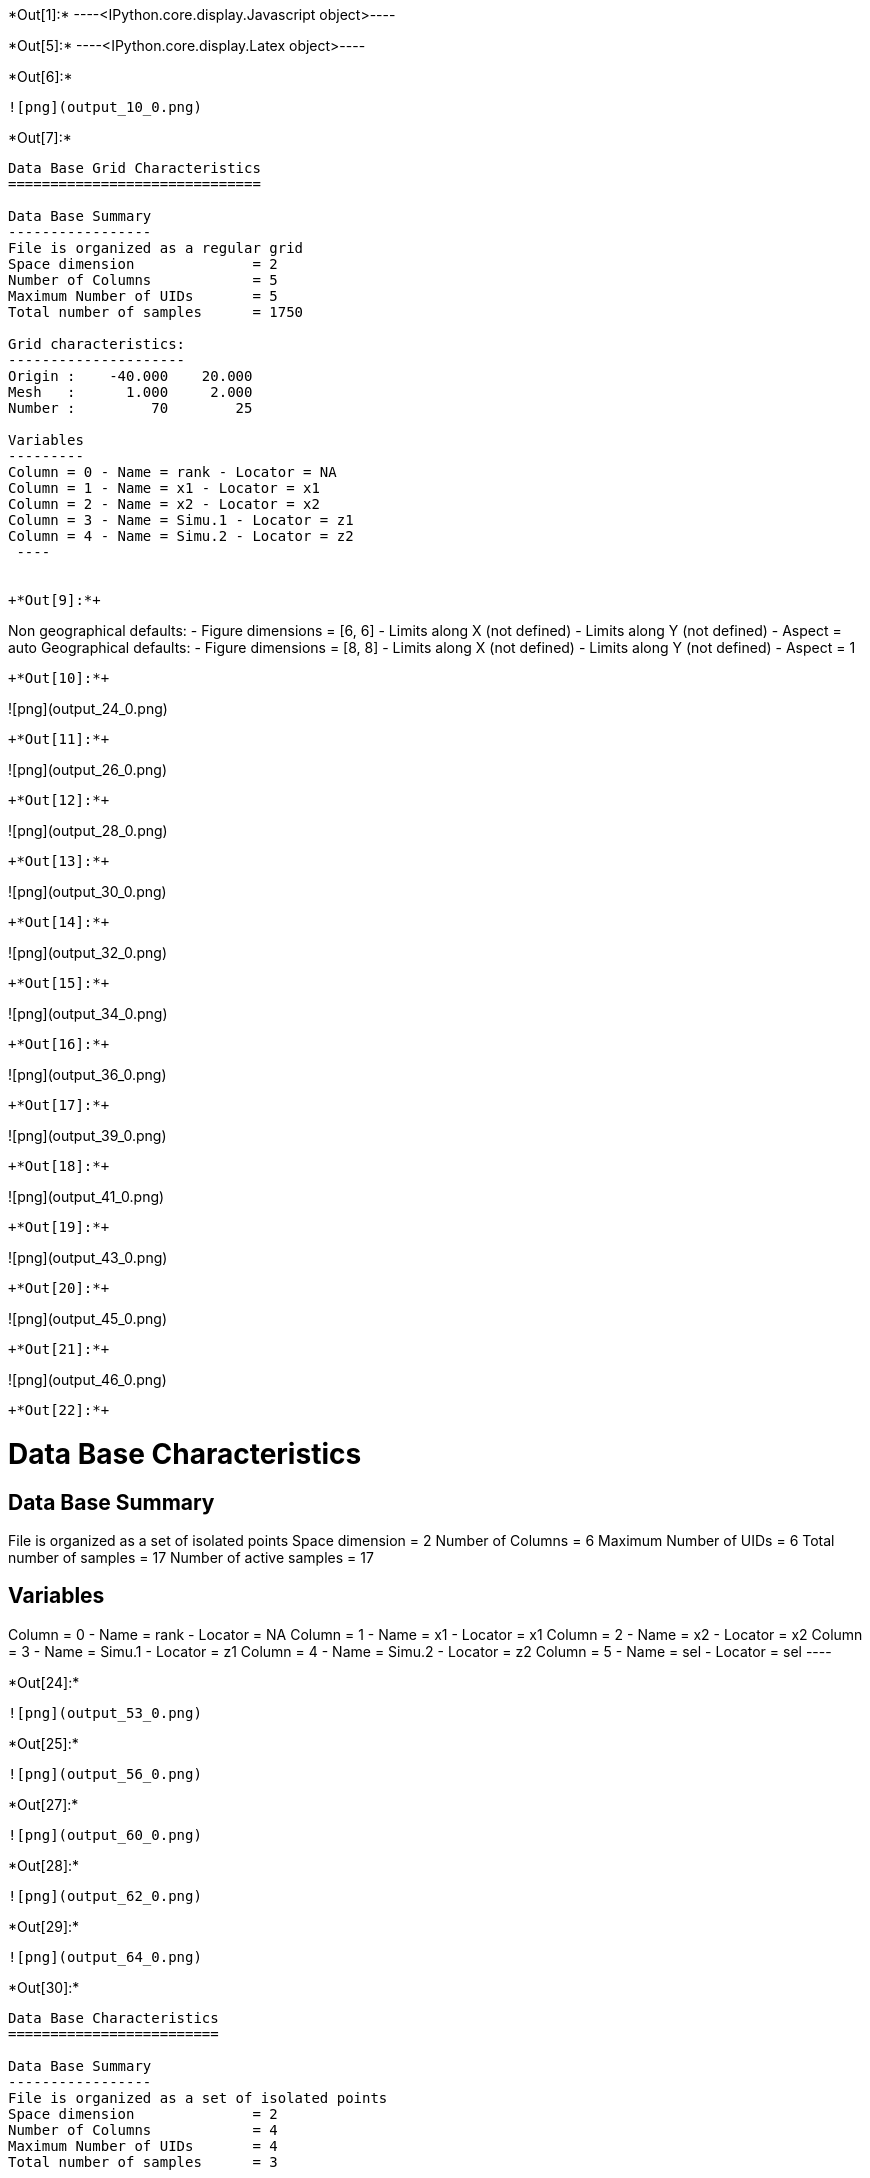 +*Out[1]:*+
----<IPython.core.display.Javascript object>----


+*Out[5]:*+
----<IPython.core.display.Latex object>----


+*Out[6]:*+
----
![png](output_10_0.png)
----


+*Out[7]:*+
----

Data Base Grid Characteristics
==============================

Data Base Summary
-----------------
File is organized as a regular grid
Space dimension              = 2
Number of Columns            = 5
Maximum Number of UIDs       = 5
Total number of samples      = 1750

Grid characteristics:
---------------------
Origin :    -40.000    20.000
Mesh   :      1.000     2.000
Number :         70        25

Variables
---------
Column = 0 - Name = rank - Locator = NA
Column = 1 - Name = x1 - Locator = x1
Column = 2 - Name = x2 - Locator = x2
Column = 3 - Name = Simu.1 - Locator = z1
Column = 4 - Name = Simu.2 - Locator = z2
 ----


+*Out[9]:*+
----
Non geographical defaults:
- Figure dimensions = [6, 6]
- Limits along X (not defined)
- Limits along Y (not defined)
- Aspect = auto
Geographical defaults:
- Figure dimensions = [8, 8]
- Limits along X (not defined)
- Limits along Y (not defined)
- Aspect = 1
----


+*Out[10]:*+
----
![png](output_24_0.png)
----


+*Out[11]:*+
----
![png](output_26_0.png)
----


+*Out[12]:*+
----
![png](output_28_0.png)
----


+*Out[13]:*+
----
![png](output_30_0.png)
----


+*Out[14]:*+
----
![png](output_32_0.png)
----


+*Out[15]:*+
----
![png](output_34_0.png)
----


+*Out[16]:*+
----
![png](output_36_0.png)
----


+*Out[17]:*+
----
![png](output_39_0.png)
----


+*Out[18]:*+
----
![png](output_41_0.png)
----


+*Out[19]:*+
----
![png](output_43_0.png)
----


+*Out[20]:*+
----
![png](output_45_0.png)
----


+*Out[21]:*+
----
![png](output_46_0.png)
----


+*Out[22]:*+
----

Data Base Characteristics
=========================

Data Base Summary
-----------------
File is organized as a set of isolated points
Space dimension              = 2
Number of Columns            = 6
Maximum Number of UIDs       = 6
Total number of samples      = 17
Number of active samples     = 17

Variables
---------
Column = 0 - Name = rank - Locator = NA
Column = 1 - Name = x1 - Locator = x1
Column = 2 - Name = x2 - Locator = x2
Column = 3 - Name = Simu.1 - Locator = z1
Column = 4 - Name = Simu.2 - Locator = z2
Column = 5 - Name = sel - Locator = sel
 ----


+*Out[24]:*+
----
![png](output_53_0.png)
----


+*Out[25]:*+
----
![png](output_56_0.png)
----


+*Out[27]:*+
----
![png](output_60_0.png)
----


+*Out[28]:*+
----
![png](output_62_0.png)
----


+*Out[29]:*+
----
![png](output_64_0.png)
----


+*Out[30]:*+
----

Data Base Characteristics
=========================

Data Base Summary
-----------------
File is organized as a set of isolated points
Space dimension              = 2
Number of Columns            = 4
Maximum Number of UIDs       = 4
Total number of samples      = 3

Data Base Contents
------------------
                 rank         x         y         z
     [  0,]     1.000     1.000     1.000     1.000
     [  1,]     2.000     2.000     2.000     3.000
     [  2,]     3.000     3.000     3.000     5.000

Variables
---------
Column = 0 - Name = rank - Locator = NA
Column = 1 - Name = x - Locator = x1
Column = 2 - Name = y - Locator = x2
Column = 3 - Name = z - Locator = z1
 ----


+*Out[31]:*+
----
![png](output_68_0.png)
----


+*Out[32]:*+
----
![png](output_70_0.png)
----


+*Out[33]:*+
----
![png](output_72_0.png)
----


+*Out[36]:*+
----
![png](output_80_0.png)
----


+*Out[37]:*+
----
![png](output_82_0.png)
----


+*Out[38]:*+
----
![png](output_84_0.png)
----


+*Out[39]:*+
----
![png](output_86_0.png)
----


+*Out[40]:*+
----
![png](output_89_0.png)
----


+*Out[41]:*+
----
![png](output_92_0.png)
----


+*Out[42]:*+
----
![png](output_94_0.png)
----


+*Out[43]:*+
----
![png](output_97_0.png)
----
